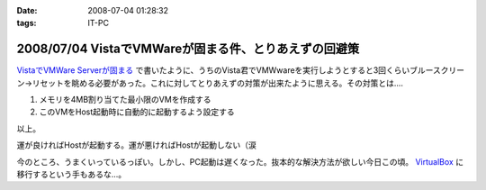 :date: 2008-07-04 01:28:32
:tags: IT-PC

======================================================
2008/07/04 VistaでVMWareが固まる件、とりあえずの回避策
======================================================

`VistaでVMWare Serverが固まる`_ で書いたように、うちのVista君でVMWwareを実行しようとすると3回くらいブルースクリーン→リセットを眺める必要があった。これに対してとりあえずの対策が出来たように思える。その対策とは....

1. メモリを4MB割り当てた最小限のVMを作成する
2. このVMをHost起動時に自動的に起動するよう設定する

以上。

運が良ければHostが起動する。運が悪ければHostが起動しない（涙

今のところ、うまくいっているっぽい。しかし、PC起動は遅くなった。抜本的な解決方法が欲しい今日この頃。 VirtualBox_ に移行するという手もあるな...。

.. _`VistaでVMWare Serverが固まる`: http://www.freia.jp/taka/blog/546
.. _VirtualBox: http://www.virtualbox.org/


.. :extend type: text/html
.. :extend:



.. :comments:
.. :comment id: 2008-07-04.2858251577
.. :title: Re:VistaでVMWareが固まる件、とりあえずの回避策
.. :author: nakai
.. :date: 2008-07-04 12:48:06
.. :email: 
.. :url: 
.. :body:
.. Virtual Boxええよ:_0
.. 
.. :comments:
.. :comment id: 2008-07-04.0347145845
.. :title: Re: Virtual Boxええよ:_0
.. :author: しみずかわ
.. :date: 2008-07-04 13:00:34
.. :email: 
.. :url: 
.. :body:
.. とりあえずインストールだけしてみた:)
.. 
